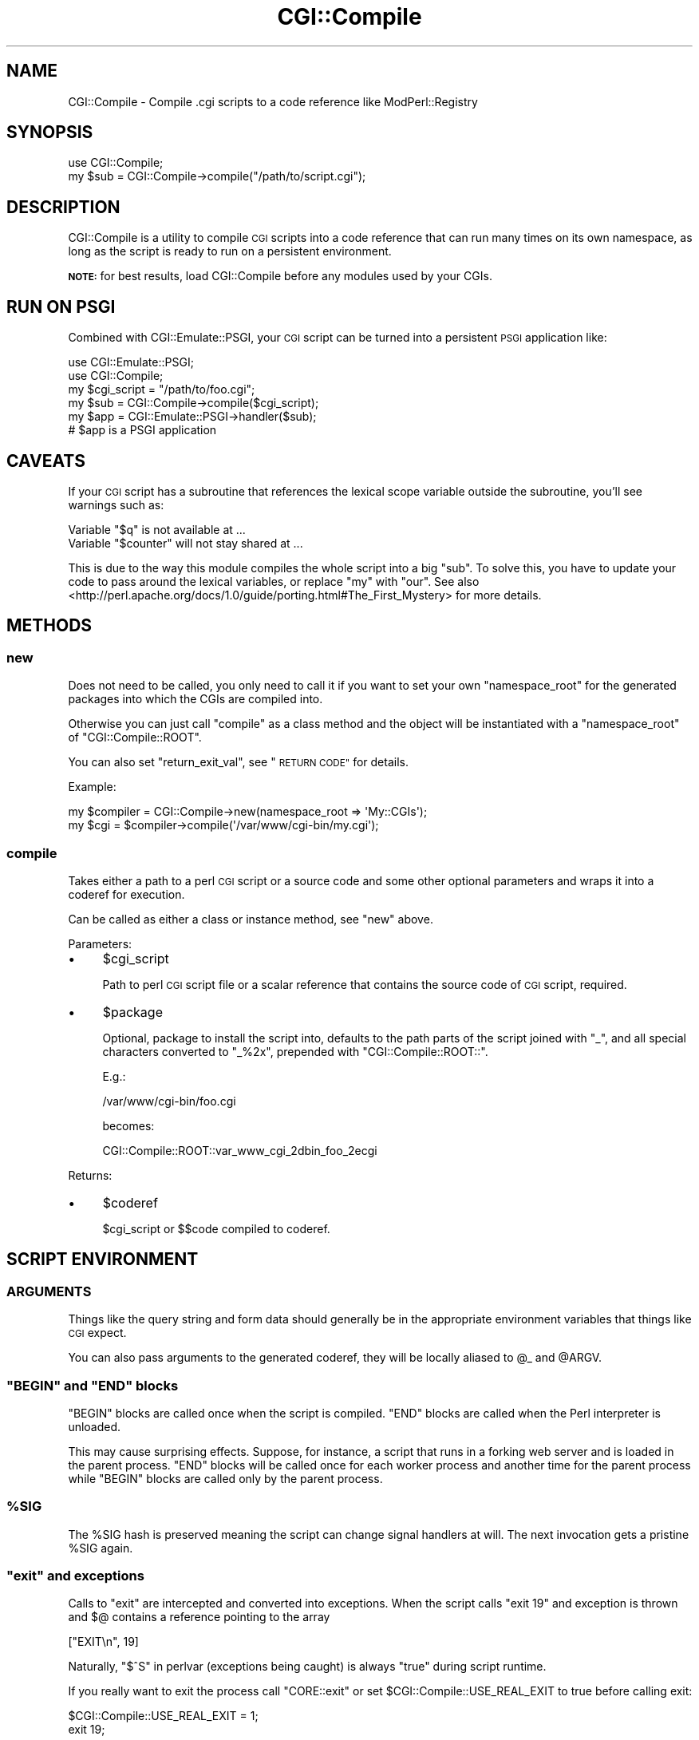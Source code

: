 .\" Automatically generated by Pod::Man 2.27 (Pod::Simple 3.28)
.\"
.\" Standard preamble:
.\" ========================================================================
.de Sp \" Vertical space (when we can't use .PP)
.if t .sp .5v
.if n .sp
..
.de Vb \" Begin verbatim text
.ft CW
.nf
.ne \\$1
..
.de Ve \" End verbatim text
.ft R
.fi
..
.\" Set up some character translations and predefined strings.  \*(-- will
.\" give an unbreakable dash, \*(PI will give pi, \*(L" will give a left
.\" double quote, and \*(R" will give a right double quote.  \*(C+ will
.\" give a nicer C++.  Capital omega is used to do unbreakable dashes and
.\" therefore won't be available.  \*(C` and \*(C' expand to `' in nroff,
.\" nothing in troff, for use with C<>.
.tr \(*W-
.ds C+ C\v'-.1v'\h'-1p'\s-2+\h'-1p'+\s0\v'.1v'\h'-1p'
.ie n \{\
.    ds -- \(*W-
.    ds PI pi
.    if (\n(.H=4u)&(1m=24u) .ds -- \(*W\h'-12u'\(*W\h'-12u'-\" diablo 10 pitch
.    if (\n(.H=4u)&(1m=20u) .ds -- \(*W\h'-12u'\(*W\h'-8u'-\"  diablo 12 pitch
.    ds L" ""
.    ds R" ""
.    ds C` ""
.    ds C' ""
'br\}
.el\{\
.    ds -- \|\(em\|
.    ds PI \(*p
.    ds L" ``
.    ds R" ''
.    ds C`
.    ds C'
'br\}
.\"
.\" Escape single quotes in literal strings from groff's Unicode transform.
.ie \n(.g .ds Aq \(aq
.el       .ds Aq '
.\"
.\" If the F register is turned on, we'll generate index entries on stderr for
.\" titles (.TH), headers (.SH), subsections (.SS), items (.Ip), and index
.\" entries marked with X<> in POD.  Of course, you'll have to process the
.\" output yourself in some meaningful fashion.
.\"
.\" Avoid warning from groff about undefined register 'F'.
.de IX
..
.nr rF 0
.if \n(.g .if rF .nr rF 1
.if (\n(rF:(\n(.g==0)) \{
.    if \nF \{
.        de IX
.        tm Index:\\$1\t\\n%\t"\\$2"
..
.        if !\nF==2 \{
.            nr % 0
.            nr F 2
.        \}
.    \}
.\}
.rr rF
.\"
.\" Accent mark definitions (@(#)ms.acc 1.5 88/02/08 SMI; from UCB 4.2).
.\" Fear.  Run.  Save yourself.  No user-serviceable parts.
.    \" fudge factors for nroff and troff
.if n \{\
.    ds #H 0
.    ds #V .8m
.    ds #F .3m
.    ds #[ \f1
.    ds #] \fP
.\}
.if t \{\
.    ds #H ((1u-(\\\\n(.fu%2u))*.13m)
.    ds #V .6m
.    ds #F 0
.    ds #[ \&
.    ds #] \&
.\}
.    \" simple accents for nroff and troff
.if n \{\
.    ds ' \&
.    ds ` \&
.    ds ^ \&
.    ds , \&
.    ds ~ ~
.    ds /
.\}
.if t \{\
.    ds ' \\k:\h'-(\\n(.wu*8/10-\*(#H)'\'\h"|\\n:u"
.    ds ` \\k:\h'-(\\n(.wu*8/10-\*(#H)'\`\h'|\\n:u'
.    ds ^ \\k:\h'-(\\n(.wu*10/11-\*(#H)'^\h'|\\n:u'
.    ds , \\k:\h'-(\\n(.wu*8/10)',\h'|\\n:u'
.    ds ~ \\k:\h'-(\\n(.wu-\*(#H-.1m)'~\h'|\\n:u'
.    ds / \\k:\h'-(\\n(.wu*8/10-\*(#H)'\z\(sl\h'|\\n:u'
.\}
.    \" troff and (daisy-wheel) nroff accents
.ds : \\k:\h'-(\\n(.wu*8/10-\*(#H+.1m+\*(#F)'\v'-\*(#V'\z.\h'.2m+\*(#F'.\h'|\\n:u'\v'\*(#V'
.ds 8 \h'\*(#H'\(*b\h'-\*(#H'
.ds o \\k:\h'-(\\n(.wu+\w'\(de'u-\*(#H)/2u'\v'-.3n'\*(#[\z\(de\v'.3n'\h'|\\n:u'\*(#]
.ds d- \h'\*(#H'\(pd\h'-\w'~'u'\v'-.25m'\f2\(hy\fP\v'.25m'\h'-\*(#H'
.ds D- D\\k:\h'-\w'D'u'\v'-.11m'\z\(hy\v'.11m'\h'|\\n:u'
.ds th \*(#[\v'.3m'\s+1I\s-1\v'-.3m'\h'-(\w'I'u*2/3)'\s-1o\s+1\*(#]
.ds Th \*(#[\s+2I\s-2\h'-\w'I'u*3/5'\v'-.3m'o\v'.3m'\*(#]
.ds ae a\h'-(\w'a'u*4/10)'e
.ds Ae A\h'-(\w'A'u*4/10)'E
.    \" corrections for vroff
.if v .ds ~ \\k:\h'-(\\n(.wu*9/10-\*(#H)'\s-2\u~\d\s+2\h'|\\n:u'
.if v .ds ^ \\k:\h'-(\\n(.wu*10/11-\*(#H)'\v'-.4m'^\v'.4m'\h'|\\n:u'
.    \" for low resolution devices (crt and lpr)
.if \n(.H>23 .if \n(.V>19 \
\{\
.    ds : e
.    ds 8 ss
.    ds o a
.    ds d- d\h'-1'\(ga
.    ds D- D\h'-1'\(hy
.    ds th \o'bp'
.    ds Th \o'LP'
.    ds ae ae
.    ds Ae AE
.\}
.rm #[ #] #H #V #F C
.\" ========================================================================
.\"
.IX Title "CGI::Compile 3pm"
.TH CGI::Compile 3pm "2016-01-02" "perl v5.18.2" "User Contributed Perl Documentation"
.\" For nroff, turn off justification.  Always turn off hyphenation; it makes
.\" way too many mistakes in technical documents.
.if n .ad l
.nh
.SH "NAME"
CGI::Compile \- Compile .cgi scripts to a code reference like ModPerl::Registry
.SH "SYNOPSIS"
.IX Header "SYNOPSIS"
.Vb 2
\&  use CGI::Compile;
\&  my $sub = CGI::Compile\->compile("/path/to/script.cgi");
.Ve
.SH "DESCRIPTION"
.IX Header "DESCRIPTION"
CGI::Compile is a utility to compile \s-1CGI\s0 scripts into a code
reference that can run many times on its own namespace, as long as the
script is ready to run on a persistent environment.
.PP
\&\fB\s-1NOTE:\s0\fR for best results, load CGI::Compile before any modules used by your
CGIs.
.SH "RUN ON PSGI"
.IX Header "RUN ON PSGI"
Combined with CGI::Emulate::PSGI, your \s-1CGI\s0 script can be turned
into a persistent \s-1PSGI\s0 application like:
.PP
.Vb 2
\&  use CGI::Emulate::PSGI;
\&  use CGI::Compile;
\&
\&  my $cgi_script = "/path/to/foo.cgi";
\&  my $sub = CGI::Compile\->compile($cgi_script);
\&  my $app = CGI::Emulate::PSGI\->handler($sub);
\&
\&  # $app is a PSGI application
.Ve
.SH "CAVEATS"
.IX Header "CAVEATS"
If your \s-1CGI\s0 script has a subroutine that references the lexical scope
variable outside the subroutine, you'll see warnings such as:
.PP
.Vb 2
\&  Variable "$q" is not available at ...
\&  Variable "$counter" will not stay shared at ...
.Ve
.PP
This is due to the way this module compiles the whole script into a
big \f(CW\*(C`sub\*(C'\fR. To solve this, you have to update your code to pass around
the lexical variables, or replace \f(CW\*(C`my\*(C'\fR with \f(CW\*(C`our\*(C'\fR. See also
<http://perl.apache.org/docs/1.0/guide/porting.html#The_First_Mystery>
for more details.
.SH "METHODS"
.IX Header "METHODS"
.SS "new"
.IX Subsection "new"
Does not need to be called, you only need to call it if you want to set your
own \f(CW\*(C`namespace_root\*(C'\fR for the generated packages into which the CGIs are
compiled into.
.PP
Otherwise you can just call \*(L"compile\*(R" as a class method and the object will
be instantiated with a \f(CW\*(C`namespace_root\*(C'\fR of \f(CW\*(C`CGI::Compile::ROOT\*(C'\fR.
.PP
You can also set \f(CW\*(C`return_exit_val\*(C'\fR, see \*(L"\s-1RETURN CODE\*(R"\s0 for details.
.PP
Example:
.PP
.Vb 2
\&    my $compiler = CGI::Compile\->new(namespace_root => \*(AqMy::CGIs\*(Aq);
\&    my $cgi      = $compiler\->compile(\*(Aq/var/www/cgi\-bin/my.cgi\*(Aq);
.Ve
.SS "compile"
.IX Subsection "compile"
Takes either a path to a perl \s-1CGI\s0 script or a source code and some
other optional parameters and wraps it into a coderef for execution.
.PP
Can be called as either a class or instance method, see \*(L"new\*(R" above.
.PP
Parameters:
.IP "\(bu" 4
\&\f(CW$cgi_script\fR
.Sp
Path to perl \s-1CGI\s0 script file or a scalar reference that contains the
source code of \s-1CGI\s0 script, required.
.IP "\(bu" 4
\&\f(CW$package\fR
.Sp
Optional, package to install the script into, defaults to the path parts of the
script joined with \f(CW\*(C`_\*(C'\fR, and all special characters converted to \f(CW\*(C`_%2x\*(C'\fR,
prepended with \f(CW\*(C`CGI::Compile::ROOT::\*(C'\fR.
.Sp
E.g.:
.Sp
.Vb 1
\&    /var/www/cgi\-bin/foo.cgi
.Ve
.Sp
becomes:
.Sp
.Vb 1
\&    CGI::Compile::ROOT::var_www_cgi_2dbin_foo_2ecgi
.Ve
.PP
Returns:
.IP "\(bu" 4
\&\f(CW$coderef\fR
.Sp
\&\f(CW$cgi_script\fR or \f(CW$$code\fR compiled to coderef.
.SH "SCRIPT ENVIRONMENT"
.IX Header "SCRIPT ENVIRONMENT"
.SS "\s-1ARGUMENTS\s0"
.IX Subsection "ARGUMENTS"
Things like the query string and form data should generally be in the
appropriate environment variables that things like \s-1CGI\s0 expect.
.PP
You can also pass arguments to the generated coderef, they will be
locally aliased to \f(CW@_\fR and \f(CW@ARGV\fR.
.ie n .SS """BEGIN"" and ""END"" blocks"
.el .SS "\f(CWBEGIN\fP and \f(CWEND\fP blocks"
.IX Subsection "BEGIN and END blocks"
\&\f(CW\*(C`BEGIN\*(C'\fR blocks are called once when the script is compiled.
\&\f(CW\*(C`END\*(C'\fR blocks are called when the Perl interpreter is unloaded.
.PP
This may cause surprising effects. Suppose, for instance, a script that runs
in a forking web server and is loaded in the parent process. \f(CW\*(C`END\*(C'\fR
blocks will be called once for each worker process and another time
for the parent process while \f(CW\*(C`BEGIN\*(C'\fR blocks are called only by the
parent process.
.ie n .SS "%SIG"
.el .SS "\f(CW%SIG\fP"
.IX Subsection "%SIG"
The \f(CW%SIG\fR hash is preserved meaning the script can change signal
handlers at will. The next invocation gets a pristine \f(CW%SIG\fR again.
.ie n .SS """exit"" and exceptions"
.el .SS "\f(CWexit\fP and exceptions"
.IX Subsection "exit and exceptions"
Calls to \f(CW\*(C`exit\*(C'\fR are intercepted and converted into exceptions. When
the script calls \f(CW\*(C`exit 19\*(C'\fR and exception is thrown and \f(CW$@\fR contains
a reference pointing to the array
.PP
.Vb 1
\&    ["EXIT\en", 19]
.Ve
.PP
Naturally, \*(L"$^S\*(R" in perlvar (exceptions being caught) is always \f(CW\*(C`true\*(C'\fR
during script runtime.
.PP
If you really want to exit the process call \f(CW\*(C`CORE::exit\*(C'\fR or set
\&\f(CW$CGI::Compile::USE_REAL_EXIT\fR to true before calling exit:
.PP
.Vb 2
\&    $CGI::Compile::USE_REAL_EXIT = 1;
\&    exit 19;
.Ve
.PP
Other exceptions are propagated out of the generated coderef. The coderef's
caller is responsible to catch them or the process will exit.
.SS "Return Code"
.IX Subsection "Return Code"
The generated coderef's exit value is either the parameter that was
passed to \f(CW\*(C`exit\*(C'\fR or the value of the last statement of the script. The
return code is converted into an integer.
.PP
On a \f(CW0\fR exit, the coderef will return \f(CW0\fR.
.PP
On an explicit non-zero exit, by default an exception will be thrown of
the form:
.PP
.Vb 1
\&    exited nonzero: <n>
.Ve
.PP
where \f(CW\*(C`n\*(C'\fR is the exit value.
.PP
This only happens for an actual call to \*(L"exit\*(R" in perfunc, not if the last
statement value is non-zero, which will just be returned from the
coderef.
.PP
If you would prefer that explicit non-zero exit values are returned,
rather than thrown, pass:
.PP
.Vb 1
\&    return_exit_val => 1
.Ve
.PP
in your call to \*(L"new\*(R".
.PP
Alternately, you can change this behavior globally by setting:
.PP
.Vb 1
\&    $CGI::Compile::RETURN_EXIT_VAL = 1;
.Ve
.SS "Current Working Directory"
.IX Subsection "Current Working Directory"
If \f(CW\*(C`CGI::Compile\->compile\*(C'\fR was passed a script file, the script's
directory becomes the current working directory during the runtime of
the script.
.PP
\&\s-1NOTE:\s0 to be able to switch back to the original directory, the compiled
coderef must establish the current working directory. This operation may
cause an additional flush operation on file handles.
.ie n .SS """STDIN"" and ""STDOUT"""
.el .SS "\f(CWSTDIN\fP and \f(CWSTDOUT\fP"
.IX Subsection "STDIN and STDOUT"
These file handles are not touched by \f(CW\*(C`CGI::Compile\*(C'\fR.
.ie n .SS "The ""DATA"" file handle"
.el .SS "The \f(CWDATA\fP file handle"
.IX Subsection "The DATA file handle"
If the script reads from the \f(CW\*(C`DATA\*(C'\fR file handle, it reads the \f(CW\*(C`_\|_DATA_\|_\*(C'\fR
section provided by the script just as a normal script would do. Note,
however, that the file handle is a memory handle. So, \f(CW\*(C`fileno DATA\*(C'\fR will
return \f(CW\*(C`\-1\*(C'\fR.
.SS "\s-1CGI\s0.pm integration"
.IX Subsection "CGI.pm integration"
If the subroutine \f(CW\*(C`CGI::initialize_globals\*(C'\fR is defined at script runtime,
it is called first thing by the compiled coderef.
.SH "PROTECTED METHODS"
.IX Header "PROTECTED METHODS"
These methods define some of the internal functionality of
CGI::Compile and may be overloaded if you need to subclass this
module.
.SS "_read_source"
.IX Subsection "_read_source"
Reads the source of a \s-1CGI\s0 script.
.PP
Parameters:
.IP "\(bu" 4
\&\f(CW$file_path\fR
.Sp
Path to the file the contents of which is to be read.
.PP
Returns:
.IP "\(bu" 4
\&\f(CW$source\fR
.Sp
The contents of the file as a scalar string.
.SS "_build_package"
.IX Subsection "_build_package"
Creates a package name into which the \s-1CGI\s0 coderef will be compiled into,
prepended with \f(CW\*(C`$self\-\*(C'\fR{namespace_root}>.
.PP
Parameters:
.IP "\(bu" 4
\&\f(CW$file_path\fR
.Sp
The path to the \s-1CGI\s0 script file, the package name is generated based on
this path.
.PP
Returns:
.IP "\(bu" 4
\&\f(CW$package\fR
.Sp
The generated package name.
.SS "_eval"
.IX Subsection "_eval"
Takes the generated perl code, which is the contents of the \s-1CGI\s0 script
and some other things we add to make everything work smoother, and
returns the evaluated coderef.
.PP
Currently this is done by writing out the code to a temp file and
reading it in with \*(L"do\*(R" in perlfunc so that there are no issues with
lexical context or source filters.
.PP
Parameters:
.IP "\(bu" 4
\&\f(CW$code\fR
.Sp
The generated code that will make the coderef for the \s-1CGI.\s0
.PP
Returns:
.IP "\(bu" 4
\&\f(CW$coderef\fR
.Sp
The coderef that is the resulting of evaluating the generated perl code.
.SH "AUTHOR"
.IX Header "AUTHOR"
Tatsuhiko Miyagawa <miyagawa@bulknews.net>
.SH "CONTRIBUTORS"
.IX Header "CONTRIBUTORS"
Rafael Kitover <rkitover@cpan.org>
.PP
Hans Dieter Pearcey <hdp@cpan.org>
.PP
kocoureasy <igor.bujna@post.cz>
.PP
Torsten Fo\*:rtsch <torsten.foertsch@gmx.net>
.SH "COPYRIGHT & LICENSE"
.IX Header "COPYRIGHT & LICENSE"
Copyright (c) 2009 Tatsuhiko Miyagawa <miyagawa@bulknews.net>
.PP
This library is free software; you can redistribute it and/or modify
it under the same terms as Perl itself.
.SH "SEE ALSO"
.IX Header "SEE ALSO"
ModPerl::RegistryCooker CGI::Emulate::PSGI
